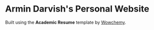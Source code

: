 
* Armin Darvish's Personal Website

Built using the *Academic Resume* template by [[https://wowchemy.com/][Wowchemy]].
